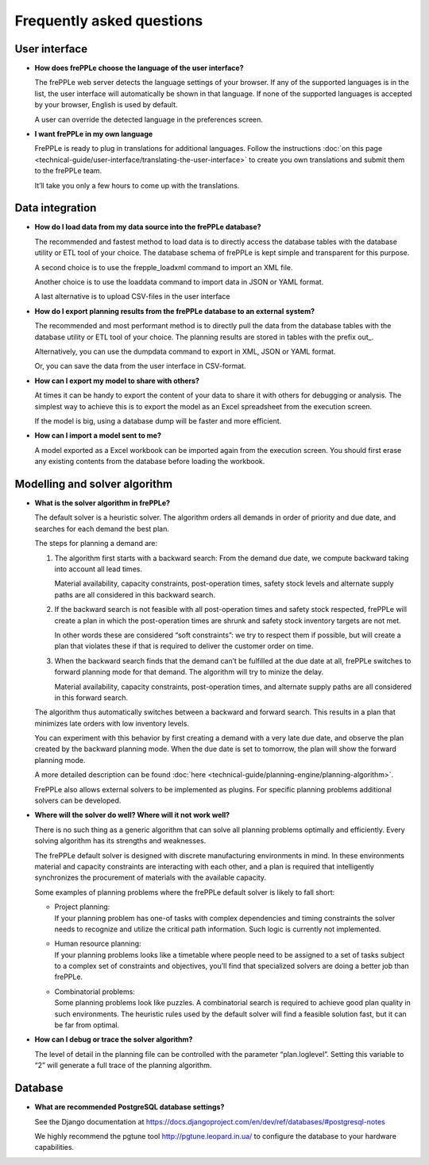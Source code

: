 ==========================
Frequently asked questions
==========================


User interface
--------------

* **How does frePPLe choose the language of the user interface?**

  The frePPLe web server detects the language settings of your browser.
  If any of the supported languages is in the list, the user interface will
  automatically be shown in that language. If none of the supported
  languages is accepted by your browser, English is used by default.

  A user can override the detected language in the preferences screen.

* **I want frePPLe in my own language**

  FrePPLe is ready to plug in translations for additional languages. Follow
  the instructions :doc:`on this page <technical-guide/user-interface/translating-the-user-interface>`
  to create you own translations and submit them to the frePPLe team.

  It’ll take you only a few hours to come up with the translations.


Data integration
----------------

* **How do I load data from my data source into the frePPLe database?**

  The recommended and fastest method to load data is to directly access the
  database tables with the database utility or ETL tool of your choice.
  The database schema of frePPLe is kept simple and transparent for this
  purpose.

  A second choice is to use the frepple_loadxml command to import an XML file.

  Another choice is to use the loaddata command to import data in JSON or
  YAML format.

  A last alternative is to upload CSV-files in the user interface

* **How do I export planning results from the frePPLe database to an external**
  **system?**

  The recommended and most performant method is to directly pull the data
  from the database tables with the database utility or ETL tool of your choice.
  The planning results are stored in tables with the prefix out\_.

  Alternatively, you can use the dumpdata command to export in XML, JSON or
  YAML format.

  Or, you can save the data from the user interface in CSV-format.

* **How can I export my model to share with others?**

  At times it can be handy to export the content of your data to share it
  with others for debugging or analysis. The simplest way to achieve this
  is to export the model as an Excel spreadsheet from the execution screen.

  If the model is big, using a database dump will be faster and more efficient.

* **How can I import a model sent to me?**

  A model exported as a Excel workbook can be imported again from the execution
  screen. You should first erase any existing contents from the database before
  loading the workbook.

Modelling and solver algorithm
------------------------------

* **What is the solver algorithm in frePPLe?**

  The default solver is a heuristic solver. The algorithm orders all demands
  in order of priority and due date, and searches for each demand the best plan.

  The steps for planning a demand are:

  #. The algorithm first starts with a backward search: From the demand due
     date, we compute backward taking into account all lead times.

     Material availability, capacity constraints, post-operation times,
     safety stock levels and alternate supply paths are all considered in
     this backward search.

  #. If the backward search is not feasible with all post-operation times and
     safety stock respected, frePPLe will create a plan in which the
     post-operation times are shrunk and safety stock inventory targets are
     not met.

     In other words these are considered “soft constraints”: we try to respect
     them if possible, but will create a plan that violates these if that is
     required to deliver the customer order on time.

  #. When the backward search finds that the demand can’t be fulfilled at
     the due date at all, frePPLe switches to forward planning mode for that
     demand. The algorithm will try to minize the delay.

     Material availability, capacity constraints, post-operation times, and
     alternate supply paths are all considered in this forward search.

  The algorithm thus automatically switches between a backward and forward
  search. This results in a plan that minimizes late orders with low inventory
  levels.

  You can experiment with this behavior by first creating a demand with a very
  late due date, and observe the plan created by the backward planning mode.
  When the due date is set to tomorrow, the plan will show the forward planning
  mode.

  A more detailed description can be found :doc:`here <technical-guide/planning-engine/planning-algorithm>`.

  FrePPLe also allows external solvers to be implemented as plugins. For
  specific planning problems additional solvers can be developed.

* **Where will the solver do well? Where will it not work well?**

  There is no such thing as a generic algorithm that can solve all planning
  problems optimally and efficiently. Every solving algorithm has its strengths
  and weaknesses.

  The frePPLe default solver is designed with discrete manufacturing
  environments in mind. In these environments material and capacity constraints
  are interacting with each other, and a plan is required that intelligently
  synchronizes the procurement of materials with the available capacity.

  Some examples of planning problems where the frePPLe default solver is likely
  to fall short:

  * | Project planning:
    | If your planning problem has one-of tasks with complex dependencies and
      timing constraints the solver needs to recognize and utilize the critical
      path information. Such logic is currently not implemented.

  * | Human resource planning:
    | If your planning problems looks like a timetable where people need to be
      assigned to a set of tasks subject to a complex set of constraints and
      objectives, you’ll find that specialized solvers are doing a better job
      than frePPLe.

  * | Combinatorial problems:
    | Some planning problems look like puzzles. A combinatorial search is
      required to achieve good plan quality in such environments. The heuristic
      rules used by the default solver will find a feasible solution fast, but
      it can be far from optimal.

* **How can I debug or trace the solver algorithm?**

  The level of detail in the planning file can be controlled with the parameter
  “plan.loglevel”. Setting this variable to “2” will generate a full trace of
  the planning algorithm.

Database
--------

* **What are recommended PostgreSQL database settings?**

  See the Django documentation at https://docs.djangoproject.com/en/dev/ref/databases/#postgresql-notes

  We highly recommend the pgtune tool http://pgtune.leopard.in.ua/ to configure
  the database to your hardware capabilities.
